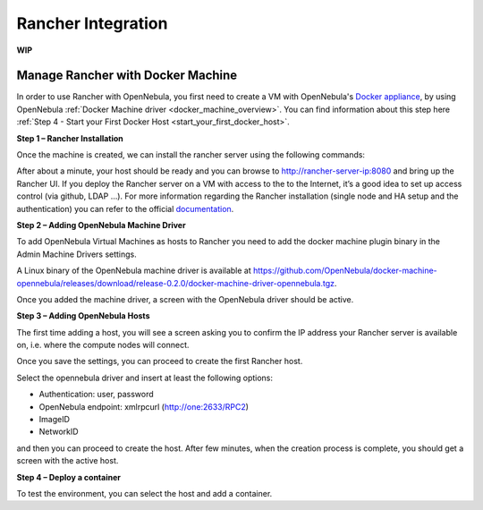 .. _rancher_integration_overview:

=========================================================
Rancher Integration
=========================================================

**WIP**

.. _rancher_tutorial:

Manage Rancher with Docker Machine
--------------------------------------------------------------------------------

In order to use Rancher with OpenNebula, you first need to create a VM with OpenNebula's `Docker appliance <https://docs.opennebula.io/appliances/service/docker.html>`_, by using OpenNebula :ref:`Docker Machine driver <docker_machine_overview>`. You can find information about this step here :ref:`Step 4 - Start your First Docker Host <start_your_first_docker_host>`.

**Step 1 – Rancher Installation**

Once the machine is created, we can install the rancher server using the following commands:

.. prompt:: bash # auto

    $ eval $(docker-machine env rancher-server)

    $ docker run -d --restart=unless-stopped -p 8080:8080 rancher/server

After about a minute, your host should be ready and you can browse to http://rancher-server-ip:8080 and bring up the Rancher UI. If you deploy the Rancher server on a VM with access to the to the Internet, it’s a good idea to set up access control (via github, LDAP …). For more information regarding the Rancher installation (single node and HA setup and the authentication) you can refer to the official `documentation <http://docs.rancher.com//>`__.

**Step 2 – Adding OpenNebula Machine Driver**

To add OpenNebula Virtual Machines as hosts to Rancher you need to add the docker machine plugin binary in the Admin Machine Drivers settings.

|add the docker machine plugin binary|

A Linux binary of the OpenNebula machine driver is available at https://github.com/OpenNebula/docker-machine-opennebula/releases/download/release-0.2.0/docker-machine-driver-opennebula.tgz.

|adding the docker machine plugin binary|

Once you added the machine driver, a screen with the OpenNebula driver should be active.

|added the docker machine plugin binary|

**Step 3 – Adding OpenNebula Hosts**

The first time adding a host, you will see a screen asking you to confirm the IP address your Rancher server is available on, i.e. where the compute nodes will connect.

|adding openNebula hosts|

Once you save the settings, you can proceed to create the first Rancher host.

|create the first rancher host|

Select the opennebula driver and insert at least the following options:

* Authentication: user, password
* OpenNebula endpoint: xmlrpcurl (http://one:2633/RPC2)
* ImageID
* NetworkID

and then you can proceed to create the host. After few minutes, when the creation process is complete, you should get a screen with the active host.

**Step 4 – Deploy a container**

To test the environment, you can select the host and add a container.

.. |add the docker machine plugin binary| image:: /images/add_the_docker_machine_plugin_binary.png
.. |adding the docker machine plugin binary| image:: /images/adding_the_docker_machine_plugin_binary.png
.. |added the docker machine plugin binary| image:: /images/added_the_docker_machine_plugin_binary.png
.. |adding openNebula hosts| image:: /images/adding_openNebula_hosts.png
.. |create the first rancher host| image:: /images/create_the_first_rancher_host.png

